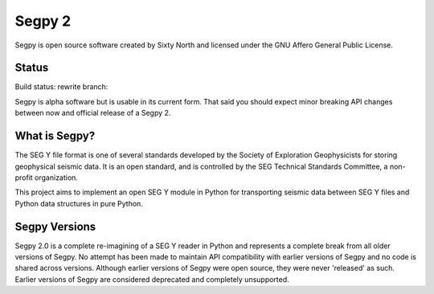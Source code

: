 =======
Segpy 2
=======

Segpy is open source software created by Sixty North and licensed under the GNU Affero General Public License.

Status
======

Build status: rewrite branch:

.. image:: https://travis-ci.org/rob-smallshire/segpy.svg?branch=rewrite
    :target: https://travis-ci.org/rob-smallshire/segpy

Segpy is alpha software but is usable in its current form.  That said you should expect minor breaking API changes
between now and official release of a Segpy 2.

What is Segpy?
==============

The SEG Y file format is one of several standards developed by the Society of Exploration Geophysicists for storing
geophysical seismic data. It is an open standard, and is controlled by the SEG Technical Standards Committee, a
non-profit organization.

This project aims to implement an open SEG Y module in Python for transporting seismic data between SEG Y files and
Python data structures in pure Python.


Segpy Versions
==============

Segpy 2.0 is a complete re-imagining of a SEG Y reader in Python and represents a complete break from all older versions
of Segpy.  No attempt has been made to maintain API compatibility with earlier versions of Segpy and no code is shared
across versions.  Although earlier versions of Segpy were open source, they were never 'released' as such.  Earlier
versions of Segpy are considered deprecated and completely unsupported.
